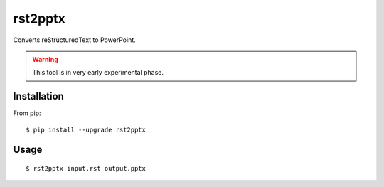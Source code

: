 ========
rst2pptx
========

Converts reStructuredText to PowerPoint.

.. warning:: This tool is in very early experimental phase.


Installation
============

From pip::

    $ pip install --upgrade rst2pptx

Usage
=====

::

    $ rst2pptx input.rst output.pptx
